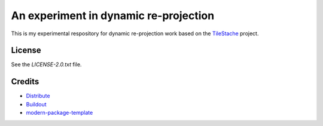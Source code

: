 An experiment in dynamic re-projection
======================================

This is my experimental respository for dynamic re-projection work based on the `TileStache`_ project.

License
-------

See the `LICENSE-2.0.txt` file.

Credits
-------

- `Distribute`_
- `Buildout`_
- `modern-package-template`_

.. _Buildout: http://www.buildout.org/
.. _Distribute: http://pypi.python.org/pypi/distribute
.. _`modern-package-template`: http://pypi.python.org/pypi/modern-package-template
.. _TileStache: http://tilestache.org/
